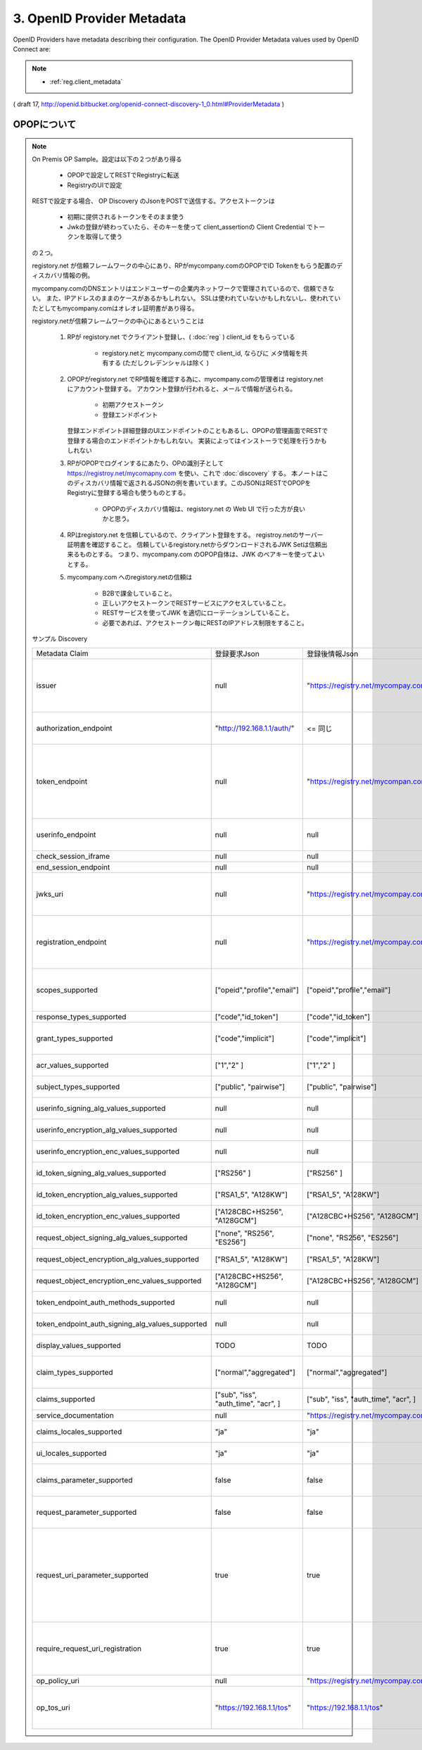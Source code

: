 .. _discovery.provider_metadata:

3.  OpenID Provider Metadata
====================================

OpenID Providers have metadata describing their configuration. The OpenID Provider Metadata values used by OpenID Connect are:

.. glossary::

    issuer
        REQUIRED. 

        **URL** using the **https scheme** with **no query or fragment component** that the OP asserts as its Issuer Identifier.

    authorization_endpoint
        OPTIONAL. URL of the OP's Authentication and Authorization Endpoint [OpenID.Messages].

    token_endpoint
        OPTIONAL. URL of the OP's OAuth 2.0 Token Endpoint [OpenID.Messages].

    userinfo_endpoint
        RECOMMENDED. URL of the OP's UserInfo Endpoint [OpenID.Messages]. This URL MUST use the https scheme and MAY contain port, path, and query parameter components.

    check_session_iframe
        OPTIONAL. URL of an OP endpoint that provides a page to support cross-origin communications for session state information with the RP Client, using the HTML5 postMessage API. The page is loaded from an invisible iframe embedded in an RP page so that it can run in the OP's security context. See [OpenID.Session].

    end_session_endpoint
        OPTIONAL. URL of the OP's endpoint that initiates logging out the End-User. See [OpenID.Session].

    jwks_uri
        REQUIRED. URL of the OP's JSON Web Key Set [JWK] document. This contains the signing key(s) the Client uses to validate signatures from the OP. The JWK Set MAY also contain the Server's encryption key(s), which are used by Clients to encrypt requests to the Server. When both signing and encryption keys are made available, a use (Key Use) parameter value is REQUIRED for all keys in the document to indicate each key's intended usage.

    registration_endpoint
        RECOMMENDED. URL of the OP's Dynamic Client Registration Endpoint [OpenID.Registration].

    scopes_supported
        RECOMMENDED. JSON array containing a list of the OAuth 2.0 [RFC6749] scope values that this server supports. The server MUST support the openid scope value.

    response_types_supported
        REQUIRED. JSON array containing a list of the OAuth 2.0 response_type values that this server supports. The server MUST support the code, id_token, and the token id_token response type values.

    grant_types_supported
        OPTIONAL. JSON array containing a list of the OAuth 2.0 grant type values that this server supports. The server MUST support the authorization_code and implicit grant type values and MAY support the urn:ietf:params:oauth:grant-type:jwt-bearer grant type defined in OAuth JWT Bearer Token Profiles [OAuth.JWT]. If omitted, the default value is ["authorization_code", "implicit"].

    acr_values_supported
        OPTIONAL. JSON array containing a list of the Authentication Context Class References that this server supports.

    subject_types_supported
        REQUIRED. JSON array containing a list of the subject identifier types that this server supports. Valid types include pairwise and public.

    userinfo_signing_alg_values_supported
        OPTIONAL. JSON array containing a list of the JWS [JWS] signing algorithms (alg values) [JWA] supported by the UserInfo Endpoint to encode the Claims in a JWT [JWT].

    userinfo_encryption_alg_values_supported
        OPTIONAL. JSON array containing a list of the JWE [JWE] encryption algorithms (alg values) [JWA] supported by the UserInfo Endpoint to encode the Claims in a JWT [JWT].

    userinfo_encryption_enc_values_supported
        OPTIONAL. JSON array containing a list of the JWE encryption algorithms (enc values) [JWA] supported by the UserInfo Endpoint to encode the Claims in a JWT [JWT].

    id_token_signing_alg_values_supported
        REQUIRED. JSON array containing a list of the JWS signing algorithms (alg values) supported by the Authorization Server for the ID Token to encode the Claims in a JWT [JWT].

    id_token_encryption_alg_values_supported
        OPTIONAL. JSON array containing a list of the JWE encryption algorithms (alg values) supported by the Authorization Server for the ID Token to encode the Claims in a JWT [JWT].

    id_token_encryption_enc_values_supported
        OPTIONAL. JSON array containing a list of the JWE encryption algorithms (enc values) supported by the Authorization Server for the ID Token to encode the Claims in a JWT [JWT].

    request_object_signing_alg_values_supported
        OPTIONAL. JSON array containing a list of the JWS signing algorithms (alg values) supported by the Authorization Server for the Request Object described in Section 2.9 of OpenID Connect Messages 1.0 [OpenID.Messages]. These algorithms are used both when the Request Object is passed by value (using the request parameter) and when it is passed by reference (using the request_uri parameter). Servers SHOULD support none and RS256.

    request_object_encryption_alg_values_supported
        OPTIONAL. JSON array containing a list of the JWE encryption algorithms (alg values) supported by the Authorization Server for the Request Object described in Section 2.9 of OpenID Connect Messages 1.0 [OpenID.Messages]. These algorithms are used both when the Request Object is passed by value and when it is passed by reference.

    request_object_encryption_enc_values_supported
        OPTIONAL. JSON array containing a list of the JWE encryption algorithms (enc values) supported by the Authorization Server for the Request Object described in Section 2.9 of OpenID Connect Messages 1.0 [OpenID.Messages]. These algorithms are used both when the Request Object is passed by value and when it is passed by reference.

    token_endpoint_auth_methods_supported
        OPTIONAL. JSON array containing a list of authentication methods supported by this Token Endpoint. The options are client_secret_post, client_secret_basic, client_secret_jwt, and private_key_jwt, as described in Section 2.2.1 of OpenID Connect Messages 1.0 [OpenID.Messages]. Other authentication methods MAY be defined by extensions. If omitted, the default is client_secret_basic -- the HTTP Basic Authentication Scheme as specified in Section 2.3.1 of OAuth 2.0 [RFC6749].

    token_endpoint_auth_signing_alg_values_supported
        OPTIONAL. JSON array containing a list of the JWS signing algorithms (alg values) supported by the Token Endpoint for the private_key_jwt and client_secret_jwt methods to encode the JWT [JWT]. Servers SHOULD support RS256.

    display_values_supported
        OPTIONAL. JSON array containing a list of the display parameter values that the OpenID Provider supports. These values are described in Section 2.1.1 of OpenID Connect Messages 1.0 [OpenID.Messages].

    claim_types_supported
        OPTIONAL. JSON array containing a list of the Claim Types that the OpenID Provider supports. These Claim Types are described in Section 2.6 of OpenID Connect Messages 1.0 [OpenID.Messages]. Values defined by this specification are normal, aggregated, and distributed. If not specified, the implementation supports only normal Claims.

    claims_supported
        RECOMMENDED. JSON array containing a list of the Claim Names of the Claims that the OpenID Provider MAY be able to supply values for. Note that for privacy or other reasons, this might not be an exhaustive list.

    service_documentation
        OPTIONAL. URL of a page containing human-readable information that developers might want or need to know when using the OpenID Provider. In particular, if the OpenID Provider does not support Dynamic Client Registration, then information on how to register Clients needs to be provided in this documentation.

    claims_locales_supported
        OPTIONAL. Languages and scripts supported for values in Claims being returned, represented as a JSON array of BCP47 [RFC5646] language tag values. Not all languages and scripts are necessarily supported for all Claim values.

    ui_locales_supported
        OPTIONAL. Languages and scripts supported for the user interface, represented as a JSON array of BCP47 [RFC5646] language tag values.

    claims_parameter_supported
        OPTIONAL. Boolean value specifying whether the OP supports use of the claims parameter, with true indicating support. If omitted, the default value is false.

    request_parameter_supported
        OPTIONAL. Boolean value specifying whether the OP supports use of the request parameter, with true indicating support. If omitted, the default value is false.

    request_uri_parameter_supported
        OPTIONAL. Boolean value specifying whether the OP supports use of the request_uri parameter, with true indicating support. If omitted, the default value is true.

    require_request_uri_registration
        OPTIONAL. Boolean value specifying whether the OP requires any request_uri values used to be pre-registered using the request_uris registration parameter. Pre-registration is REQUIRED when the value is true. If omitted, the default value is false.

    op_policy_uri
        OPTIONAL. URL that the OpenID Provider provides to the person registering the Client to read about the OP's requirements on how the Relying Party can use the data provided by the OP. The registration process SHOULD display this URL to the person registering the Client if it is given.

    op_tos_uri
        OPTIONAL. URL that the OpenID Provider provides to the person registering the Client to read about OpenID Provider's terms of service. The registration process SHOULD display this URL to the person registering the Client if it is given.

.. note::
    - :ref:`reg.client_metadata`

( draft 17, http://openid.bitbucket.org/openid-connect-discovery-1_0.html#ProviderMetadata )


.. _discovery.opop:

OPOPについて
----------------------------

.. note::

    On Premis OP Sample。設定は以下の２つがあり得る

        - OPOPで設定してRESTでRegistryに転送
        - RegistryのUIで設定

    RESTで設定する場合、 OP Discovery のJsonをPOSTで送信する。アクセストークンは

        - 初期に提供されるトークンをそのまま使う
        - Jwkの登録が終わっていたら、そのキーを使って client_assertionの Client Credential でトークンを取得して使う

    の２つ。

    registory.net が信頼フレームワークの中心にあり、RPがmycompany.comのOPOPでID Tokenをもらう配置のディスカバリ情報の例。

    mycompany.comのDNSエントリはエンドユーザーの企業内ネットワークで管理されているので、信頼できない。
    また、IPアドレスのままのケースがあるかもしれない。
    SSLは使われていないかもしれないし、使われていたとしてもmycompany.comはオレオレ証明書があり得る。

    registory.netが信頼フレームワークの中心にあるということは
    
        1. RPが registory.net でクライアント登録し、( :doc:`reg` ) client_id をもらっている

            - registory.netと mycompany.comの間で client_id, ならびに メタ情報を共有する (ただしクレデンシャルは除く )


        2. OPOPがregistory.net でRP情報を確認する為に、mycompany.comの管理者は registory.netにアカウント登録する。
           アカウント登録が行われると、メールで情報が送られる。

            - 初期アクセストークン
            - 登録エンドポイント 
           
           登録エンドポイント詳細登録のUIエンドポイントのこともあるし、OPOPの管理画面でRESTで登録する場合のエンドポイントかもしれない。
           実装によってはインストーラで処理を行うかもしれない
            


        3. RPがOPOPでログインするにあたり、OPの識別子として https://registroy.net/mycomapny.com を使い、これで :doc:`discovery` する。
           本ノートはこのディスカバリ情報で返されるJSONの例を書いています。このJSONはRESTでOPOPをRegistryに登録する場合も使うものとする。

            - OPOPのディスカバリ情報は、registory.net の Web UI で行った方が良いかと思う。

        4. RPはregistory.net を信頼しているので、クライアント登録をする。
           registroy.netのサーバー証明書を確認すること。
           信頼しているregistory.netからダウンロードされるJWK Setは信頼出来るものとする。
           つまり、mycompany.com のOPOP自体は、JWK のベアキーを使ってよいとする。

        5. mycompany.com へのregistory.netの信頼は

            - B2Bで課金していること。
            - 正しいアクセストークンでRESTサービスにアクセスしていること。
            - RESTサービスを使ってJWK を適切にローテーションしていること。 
            - 必要であれば、アクセストークン毎にRESTのIPアドレス制限をすること。
   
    サンプル Discovery

    .. list-table::

        *   - Metadata Claim
            - 登録要求Json
            - 登録後情報Json
            - Note
      

        *   - issuer 
            - null
            - "https://registry.net/mycompay.com"
            - registory が発行するものをもらうので、登録リクエストの時は指定しない

        *   - authorization_endpoint
            - "http://192.168.1.1/auth/"
            - <= 同じ
            - OPOPプライベートネットワークにある

        *   - token_endpoint 
            - null
            - "https://registry.net/mycompan.com/token"
            - code フローの場合、Token Endpointは Registoryが提供。 Implictの場合はToken Endpointはありません。

        *   - userinfo_endpoint
            - null
            - null
            - UserInfoはID Tokenに入れられます。

        *   - check_session_iframe
            - null
            - null
            - サポートしない

        *   - end_session_endpoint
            - null
            - null
            - サポートしない

        *   - jwks_uri
            - null
            - "https://registry.net/mycompay.com/jwk_set"
            - Registryがキーを提供します。JWK Set JSONを返すURL。

        *   - registration_endpoint
            - null
            - "https://registry.net/mycompay.com/reg"
            - RPはOn Premis OP に直接登録するのではなく、レジストリサービスに代理登録する。

        *   - scopes_supported 
            - ["opeid","profile","email"]
            - ["opeid","profile","email"]
            - 通常のOPと同じ。openid は必ず指定。他はオプション

        *   - response_types_supported
            - ["code","id_token"]
            - ["code","id_token"]
            - ID Tokenは必須

        *   - grant_types_supported
            - ["code","implicit"] 
            - ["code","implicit"] 
            -  codeフローの場合は Registryがトークン処理を行う。

        *   - acr_values_supported
            - ["1","2" ]
            - ["1","2" ]
            - オプション ( TODO:要調査 )

        *   - subject_types_supported
            - ["public", "pairwise"]
            - ["public", "pairwise"]
            - 通常のOPと同じくOPが指定

        *   - userinfo_signing_alg_values_supported
            - null
            - null
            - 通常のOPと同じくOPが指定

        *   - userinfo_encryption_alg_values_supported
            - null
            - null
            - 通常のOPと同じくOPが指定
    
        *   - userinfo_encryption_enc_values_supported
            - null
            - null
            - 通常のOPと同じくOPが指定
            
        *   - id_token_signing_alg_values_supported
            - ["RS256" ]
            - ["RS256" ]
            - 通常のOPと同じくOPが指定

        *   - id_token_encryption_alg_values_supported
            - ["RSA1_5", "A128KW"]
            - ["RSA1_5", "A128KW"]
            - 通常のOPと同じくOPが指定

        *   - id_token_encryption_enc_values_supported
            - ["A128CBC+HS256", "A128GCM"]
            - ["A128CBC+HS256", "A128GCM"]
            - 通常のOPと同じくOPが指定

        *   - request_object_signing_alg_values_supported
            - ["none", "RS256", "ES256"]
            - ["none", "RS256", "ES256"]
            - 通常のOPと同じくOPが指定
            
        *   - request_object_encryption_alg_values_supported
            - ["RSA1_5", "A128KW"]
            - ["RSA1_5", "A128KW"]
            - 通常のOPと同じくOPが指定
    
        *   - request_object_encryption_enc_values_supported
            - ["A128CBC+HS256", "A128GCM"]
            - ["A128CBC+HS256", "A128GCM"]
            - 通常のOPと同じくOPが指定

        *   - token_endpoint_auth_methods_supported
            - null
            - null
            - Token Endpoint はRegistoryが提供
    
        *   - token_endpoint_auth_signing_alg_values_supported
            - null
            - null
            - Token Endpoint はRegistoryが提供
    
        *   - display_values_supported
            - TODO
            - TODO
            - TODO あとで調べる

        *   - claim_types_supported
            - ["normal","aggregated"]
            - ["normal","aggregated"]
            - distributed は無いでしょう (TODO後で調べる)
    
        *   - claims_supported
            - ["sub", "iss", "auth_time", "acr", ]
            - ["sub", "iss", "auth_time", "acr", ]
            - 通常のOPと同じくOPが指定
    
        *   - service_documentation
            - null
            - "https://registry.net/mycompay.com/docs"
            - Registryが提供 

        *   - claims_locales_supported
            - "ja"
            - "ja"
            - 通常のOPと同じくOPが指定

        *   - ui_locales_supported
            - "ja"
            - "ja"
            - 通常のOPと同じくOPが指定

        *   - claims_parameter_supported
            - false
            - false
            - falseがデフォルト。Request URI でやるべきだろう

        *   - request_parameter_supported
            - false
            - false
            - falseがデフォルト。Request URI でやるべきだろう

        *   - request_uri_parameter_supported
            - true
            - true
            - 信頼フレームワークとしてRPがregistory.netに登録が行われている前提で、request_uriは https://registry.net で始めるものとする。

        *   - require_request_uri_registration
            - true
            - true
            - 信頼フレームワークとしてRPがregistory.netに登録が行われている前提とする。
    
        *   - op_policy_uri
            - null
            - "https://registry.net/mycompay.com/policy"
            - Registryが提供 

        *   - op_tos_uri
            - "https://192.168.1.1/tos"
            - "https://192.168.1.1/tos"
            - OPOP でログインしようとしているユーザーに表示するURL
